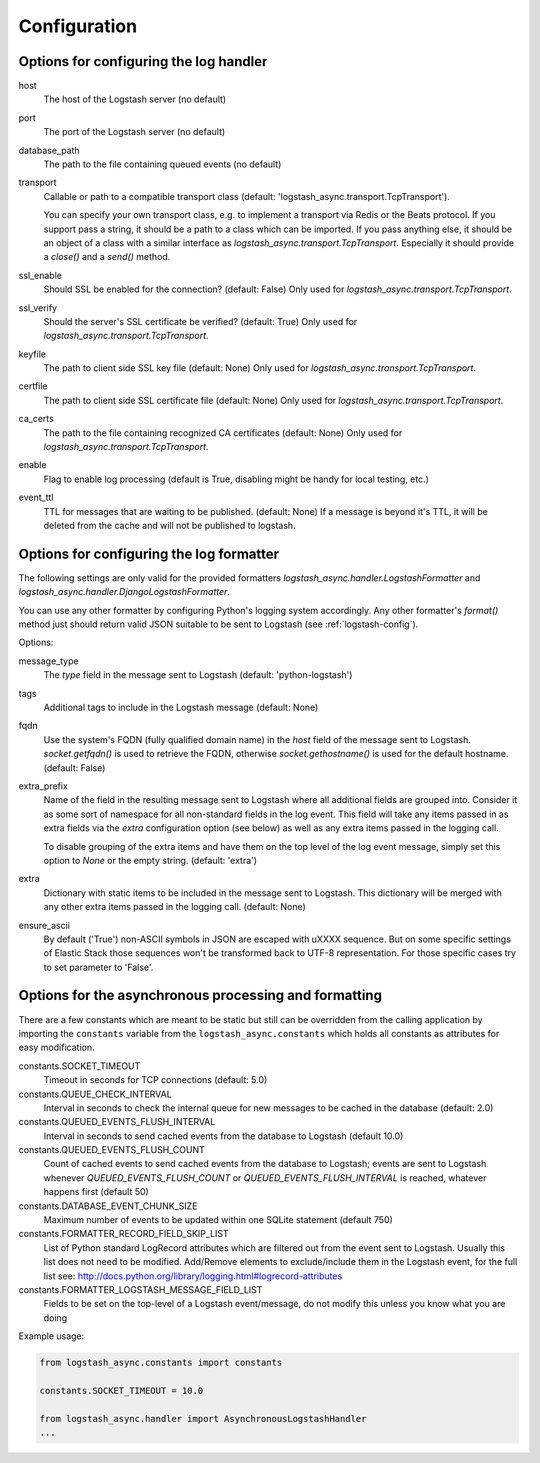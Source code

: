Configuration
-------------

Options for configuring the log handler
^^^^^^^^^^^^^^^^^^^^^^^^^^^^^^^^^^^^^^^

host
    The host of the Logstash server (no default)

port
    The port of the Logstash server (no default)

database_path
    The path to the file containing queued events (no default)

transport
    Callable or path to a compatible transport class
    (default: 'logstash_async.transport.TcpTransport').

    You can specify your own transport class, e.g. to implement
    a transport via Redis or the Beats protocol.
    If you support pass a string, it should be a path to a
    class which can be imported.
    If you pass anything else, it should be an object of a class
    with a similar interface as `logstash_async.transport.TcpTransport`.
    Especially it should provide a `close()` and a `send()` method.

ssl_enable
    Should SSL be enabled for the connection? (default: False)
    Only used for `logstash_async.transport.TcpTransport`.

ssl_verify
    Should the server's SSL certificate be verified? (default: True)
    Only used for `logstash_async.transport.TcpTransport`.

keyfile
    The path to client side SSL key file (default: None)
    Only used for `logstash_async.transport.TcpTransport`.

certfile
    The path to client side SSL certificate file (default: None)
    Only used for `logstash_async.transport.TcpTransport`.

ca_certs
    The path to the file containing recognized CA certificates
    (default: None)
    Only used for `logstash_async.transport.TcpTransport`.

enable
    Flag to enable log processing (default is True, disabling
    might be handy for local testing, etc.)

event_ttl
    TTL for messages that are waiting to be published. (default: None)
    If a message is beyond it's TTL, it will be deleted from the cache
    and will not be published to logstash.


Options for configuring the log formatter
^^^^^^^^^^^^^^^^^^^^^^^^^^^^^^^^^^^^^^^^^

The following settings are only valid for the provided formatters
`logstash_async.handler.LogstashFormatter` and
`logstash_async.handler.DjangoLogstashFormatter`.

You can use any other formatter by configuring Python's logging
system accordingly. Any other formatter's `format()` method just
should return valid JSON suitable to be sent to Logstash
(see :ref:`logstash-config`).

Options:

message_type
    The `type` field in the message sent to Logstash
    (default: 'python-logstash')

tags
    Additional tags to include in the Logstash message (default: None)

fqdn
    Use the system's FQDN (fully qualified domain name) in the `host`
    field of the message sent to Logstash.
    `socket.getfqdn()` is used to retrieve the FQDN, otherwise
    `socket.gethostname()` is used for the default hostname.
    (default: False)

extra_prefix
    Name of the field in the resulting message sent to Logstash where
    all additional fields are grouped into. Consider it as some sort
    of namespace for all non-standard fields in the log event.
    This field will take any items passed in as extra fields via
    the `extra` configuration option (see below) as well as any extra
    items passed in the logging call.

    To disable grouping of the extra items and have them on the top
    level of the log event message, simply set this option to `None`
    or the empty string.
    (default: 'extra')

extra
    Dictionary with static items to be included in the message sent
    to Logstash. This dictionary will be merged with any other extra
    items passed in the logging call.
    (default: None)

ensure_ascii
    By default ('True') non-ASCII symbols in JSON are escaped with \uXXXX
    sequence. But on some specific settings of Elastic Stack
    those sequences won't be transformed back to UTF-8 representation.
    For those specific cases try to set parameter to 'False'.


.. _module-constants:

Options for the asynchronous processing and formatting
^^^^^^^^^^^^^^^^^^^^^^^^^^^^^^^^^^^^^^^^^^^^^^^^^^^^^^

There are a few constants which are meant to be static but still can be overridden
from the calling application by importing the ``constants`` variable from the
``logstash_async.constants`` which holds all constants as attributes
for easy modification.


constants.SOCKET_TIMEOUT
    Timeout in seconds for TCP connections (default: 5.0)

constants.QUEUE_CHECK_INTERVAL
    Interval in seconds to check the internal queue for new messages
    to be cached in the database (default: 2.0)

constants.QUEUED_EVENTS_FLUSH_INTERVAL
    Interval in seconds to send cached events from the database
    to Logstash (default 10.0)

constants.QUEUED_EVENTS_FLUSH_COUNT
    Count of cached events to send cached events from the database
    to Logstash; events are sent to Logstash whenever
    `QUEUED_EVENTS_FLUSH_COUNT` or `QUEUED_EVENTS_FLUSH_INTERVAL` is reached,
    whatever happens first (default 50)

constants.DATABASE_EVENT_CHUNK_SIZE
    Maximum number of events to be updated within one SQLite statement (default 750)

constants.FORMATTER_RECORD_FIELD_SKIP_LIST
    List of Python standard LogRecord attributes which are filtered out from the event sent
    to Logstash. Usually this list does not need to be modified. Add/Remove elements to
    exclude/include them in the Logstash event, for the full list see:
    http://docs.python.org/library/logging.html#logrecord-attributes

constants.FORMATTER_LOGSTASH_MESSAGE_FIELD_LIST
    Fields to be set on the top-level of a Logstash event/message, do not modify this
    unless you know what you are doing


Example usage:

.. code:: python

  from logstash_async.constants import constants

  constants.SOCKET_TIMEOUT = 10.0

  from logstash_async.handler import AsynchronousLogstashHandler
  ...
